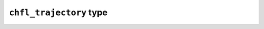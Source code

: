 ``chfl_trajectory`` type
------------------------

.. f:type:: chfl_trajectory

    The :f:type:`chfl_trajectory` type is the main entry point when using
    chemfiles. A :f:type:`chfl_trajectory` behave a like a file, allowing to
    read and/or write :f:type:`chfl_frame`.

    :field subroutine open: :f:func:`chfl_trajectory%open`
    :field subroutine memory_reader: :f:func:`chfl_trajectory%memory_reader`
    :field subroutine memory_writer: :f:func:`chfl_trajectory%memory_writer`
    :field subroutine memory_buffer: :f:func:`chfl_trajectory%memory_buffer`
    :field function path: :f:func:`chfl_trajectory%path`
    :field function nsteps: :f:func:`chfl_trajectory%nsteps`
    :field subroutine read: :f:func:`chfl_trajectory%read`
    :field subroutine read_step: :f:func:`chfl_trajectory%read_step`
    :field subroutine write: :f:func:`chfl_trajectory%write`
    :field subroutine set_topology: :f:func:`chfl_trajectory%set_topology`
    :field subroutine topology_file: :f:func:`chfl_trajectory%topology_file`
    :field subroutine set_cell: :f:func:`chfl_trajectory%set_cell`
    :field subroutine close: :f:func:`chfl_trajectory%close`

.. f:subroutine:: chfl_trajectory%open(path, mode, [format, status])

    Open the file at the given ``path`` using the given ``mode``.
    Valid modes are ``'r'`` for read, ``'w'`` for write and ``'a'`` for append.

    If ``format`` is not given or an empty string, the format will be guessed
    from the extension.

    This subroutine allocate memory which must be released with
    :f:func:`chfl_trajectory%close`.

    :argument character(len=\*) path: path to the trajectory file
    :argument character mode: opening mode
    :optional character(len=\*) format: format to use to read and write to the file
    :optional integer(chfl_status) status: status code of the operation. If it
        is not :f:var:`CHFL_SUCCESS`, use :f:func:`chfl_last_error` to learn
        more about the error.

.. f:subroutine:: chfl_trajectory%memory_reader(data, format, [status])

    Read the ``data`` memory buffer as though it were a formatted file.
    The ``format`` parameter is required and may contain a compression method.

    This subroutine allocate memory which must be released with
    :f:func:`chfl_trajectory%close`.

    :argument character(len=\*) data: memory to read
    :argument character(len=\*) format: format uses to read the buffer
    :optional integer(chfl_status) status: status code of the operation. If it
        is not :f:var:`CHFL_SUCCESS`, use :f:func:`chfl_last_error` to learn
        more about the error.

.. f:subroutine:: chfl_trajectory%memory_writer(format, [status])

    Write to a memory buffer as though it were a formatted file

    The ``format`` parameter is required. To retrieve the memory written to by
    the :f:type:`chfl_trajectory`, use :f:type:`chfl_trajectory%memory_buffer`.

    This subroutine allocate memory which must be released with
    :f:func:`chfl_trajectory%close`.

    :argument character(len=\*) format: format used to write to the file
    :optional integer(chfl_status) status: status code of the operation. If it
        is not :f:var:`CHFL_SUCCESS`, use :f:func:`chfl_last_error` to learn
        more about the error.

.. f:subroutine:: chfl_trajectory%memory_buffer(buffer, [status])

    Obtain the memory buffer written to by the :f:type:`chfl_trajectory`.

    :argument character(len=:) buffer [allocatable]: buffer to fill with the
        data written to this trajectory
    :optional integer(chfl_status) status: status code of the operation. If it
        is not :f:var:`CHFL_SUCCESS`, use :f:func:`chfl_last_error` to learn
        more about the error.

.. f:subroutine:: chfl_trajectory%path([status])

    Get the path used to open the trajectory. If the path is longer than
    :f:var:`CHFL_STRING_LENGTH`, it will be truncated.

    :return character(len=CHFL_STRING_LENGTH):
    :optional integer(chfl_status) status: status code of the operation. If it
        is not :f:var:`CHFL_SUCCESS`, use :f:func:`chfl_last_error` to learn
        more about the error.

.. f:function:: chfl_trajectory%nsteps([status])

    Get the number of steps (the number of frames) in the trajectory.

    :return integer:
    :optional integer(chfl_status) status: status code of the operation. If it
        is not :f:var:`CHFL_SUCCESS`, use :f:func:`chfl_last_error` to learn
        more about the error.

.. f:subroutine:: chfl_trajectory%read(frame, [status])

    Read the next step of the trajectory into a ``frame``.

    If the number of atoms in frame does not correspond to the number of atom in
    the next step, the frame is resized.

    :argument type(chfl_frame) frame: frame to fill with the data
    :optional integer(chfl_status) status: status code of the operation. If it
        is not :f:var:`CHFL_SUCCESS`, use :f:func:`chfl_last_error` to learn
        more about the error.

.. f:subroutine:: chfl_trajectory%read_step(step, frame, [status])

    Read a specific ``step`` of the trajectory into a ``frame``. The first
    trajectory step is the step 0.

    If the number of atoms in frame does not correspond to the number of atom
    in the step, the frame is resized.

    :argument integer step: step to read
    :argument type(chfl_frame) frame: frame to fill with the data
    :optional integer(chfl_status) status: status code of the operation. If it
        is not :f:var:`CHFL_SUCCESS`, use :f:func:`chfl_last_error` to learn
        more about the error.

.. f:subroutine:: chfl_trajectory%write(frame, [status])

    Write a single ``frame`` to the trajectory.

    :argument type(chfl_frame) frame: frame to be writen to the file
    :optional integer(chfl_status) status: status code of the operation. If it
        is not :f:var:`CHFL_SUCCESS`, use :f:func:`chfl_last_error` to learn
        more about the error.

.. f:subroutine:: chfl_trajectory%set_topology(topology, [status])

    Set the ``topology`` associated with the trajectory. This topology will be
    used when reading and writing the files, replacing any topology in the
    frames or files.

    :argument type(chfl_topology) topology: new topology to use
    :optional integer(chfl_status) status: status code of the operation. If it
        is not :f:var:`CHFL_SUCCESS`, use :f:func:`chfl_last_error` to learn
        more about the error.

.. f:subroutine:: chfl_trajectory%topology_file(path, [format, status])

    Set the topology associated with the trajectory by reading the first frame of
    the file at the given ``path`` using the file format in ``format``; and
    extracting the topology of this frame.

    If ``format`` is an empty string or not given, the format will be guessed
    from the extension.

    :argument character(len=\*) path: file to read in order to get the new topology
    :optional character(len=\*) format: format to use for the topology file
    :optional integer(chfl_status) status: status code of the operation. If it
        is not :f:var:`CHFL_SUCCESS`, use :f:func:`chfl_last_error` to learn
        more about the error.

.. f:subroutine:: chfl_trajectory%set_cell(cell, [status])

    Set the unit ``cell`` associated with the trajectory. This cell will be used
    when reading and writing the files, replacing any pre-existing unit cell.

    :argument type(chfl_cell) cell: new cell to use
    :optional integer(chfl_status) status: status code of the operation. If it
        is not :f:var:`CHFL_SUCCESS`, use :f:func:`chfl_last_error` to learn
        more about the error.


.. f:subroutine:: chfl_trajectory%close([status])

    Close a trajectory file, and free the associated memory.

    Closing a file will synchronize all changes made to the file with the
    storage (hard drive, network, ...) used for this file.
